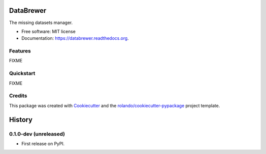 ==========
DataBrewer
==========

.. image:: https://readthedocs.org/projects/databrewer/badge/?version=latest
        :target: https://readthedocs.org/projects/databrewer/?badge=latest
        :alt: Documentation Status

.. image:: https://img.shields.io/pypi/v/databrewer.svg
        :target: https://pypi.python.org/pypi/databrewer

.. image:: https://img.shields.io/travis/rolando/databrewer.svg
        :target: https://travis-ci.org/rolando/databrewer

.. image:: https://codecov.io/github/rolando/databrewer/coverage.svg?branch=master
    :alt: Coverage Status
    :target: https://codecov.io/github/rolando/databrewer

.. image:: https://landscape.io/github/rolando/databrewer/master/landscape.svg?style=flat
    :target: https://landscape.io/github/rolando/databrewer/master
    :alt: Code Quality Status

.. image:: https://requires.io/github/rolando/databrewer/requirements.svg?branch=master
    :alt: Requirements Status
    :target: https://requires.io/github/rolando/databrewer/requirements/?branch=master

The missing datasets manager.

* Free software: MIT license
* Documentation: https://databrewer.readthedocs.org.

.. image:: http://i.imgur.com/FBsIV7g.gif
    :alt: DataBrewer preview


Features
--------

FIXME

Quickstart
----------

FIXME

Credits
-------

This package was created with Cookiecutter_ and the `rolando/cookiecutter-pypackage`_ project template.

.. _Cookiecutter: https://github.com/audreyr/cookiecutter
.. _`rolando/cookiecutter-pypackage`: https://github.com/rolando/cookiecutter-pypackage

=======
History
=======


0.1.0-dev (unreleased)
----------------------

* First release on PyPI.

